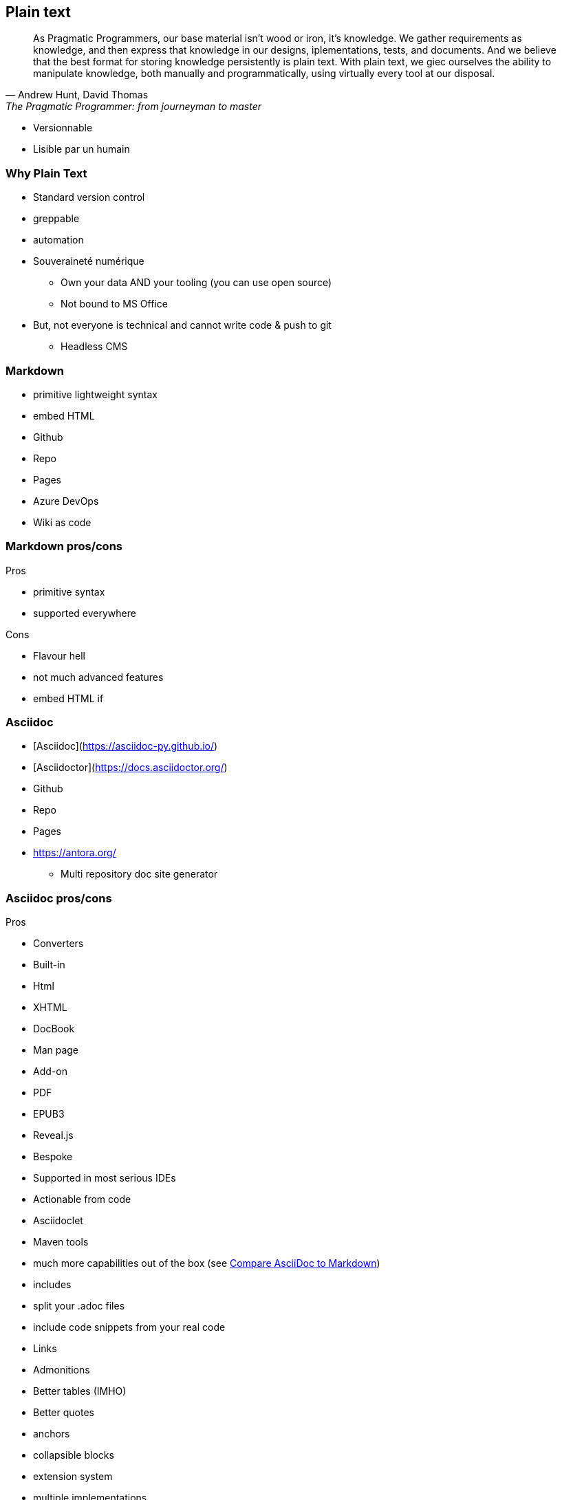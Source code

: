 == Plain text

[.small]
[quote,"Andrew Hunt, David Thomas","The Pragmatic Programmer: from journeyman to master"]
As Pragmatic Programmers, our base material isn't wood or iron, it's knowledge. We gather requirements as knowledge, and then express that knowledge in our designs, iplementations, tests, and documents. And we believe that the best format for storing knowledge persistently is plain text. With plain text, we giec ourselves the ability to manipulate knowledge, both manually and programmatically, using virtually every tool at our disposal.
[.notes]
--
* Versionnable
* Lisible par un humain
--

=== Why Plain Text

* Standard version control
* greppable
* automation
* Souveraineté numérique
** Own your data AND your tooling (you can use open source)
** Not bound to MS Office
* But, not everyone is technical and cannot write code & push to git
** Headless CMS

=== Markdown

* primitive lightweight syntax
* embed HTML
* Github
* Repo
* Pages
* Azure DevOps
* Wiki as code

=== Markdown pros/cons

Pros

* primitive syntax
* supported everywhere

Cons

* Flavour hell
* not much advanced features
* embed HTML if

=== Asciidoc

* [Asciidoc](https://asciidoc-py.github.io/)
* [Asciidoctor](https://docs.asciidoctor.org/)
* Github
* Repo
* Pages
* https://antora.org/
** Multi repository doc site generator

=== Asciidoc pros/cons

Pros

* Converters
* Built-in
* Html
* XHTML
* DocBook
* Man page
* Add-on
* PDF
* EPUB3
* Reveal.js
* Bespoke
* Supported in most serious IDEs
* Actionable from code
* Asciidoclet
* Maven tools
* much more capabilities out of the box (see https://docs.asciidoctor.org/asciidoc/latest/asciidoc-vs-markdown/[Compare AsciiDoc to Markdown])
* includes
* split your .adoc files
* include code snippets from your real code
* Links
* Admonitions
* Better tables (IMHO)
* Better quotes
* anchors
* collapsible blocks
* extension system
* multiple implementations
* Asciidoctor (Ruby)
* AsciidoctorJs (Js) (transpiled from Ruby)
* AsciidoctorJ (Java)
* migration from markdown
* [some of markdown syntax is compatible](https://docs.asciidoctor.org/asciidoc/latest/syntax-quick-reference/#markdown-compatibility)
* migrate form/to ms word with pandoc (https://docs.asciidoctor.org/asciidoctor/latest/migrate/ms-word/)
Cons

* much more syntax to learn (but you don't need to learn everything for simple document)
* not supported everywhere yet
* Azure DevOps
* At the moment, there is no rich text editor for Asciidoc supported, which limits non-technical writing with headless CMS
